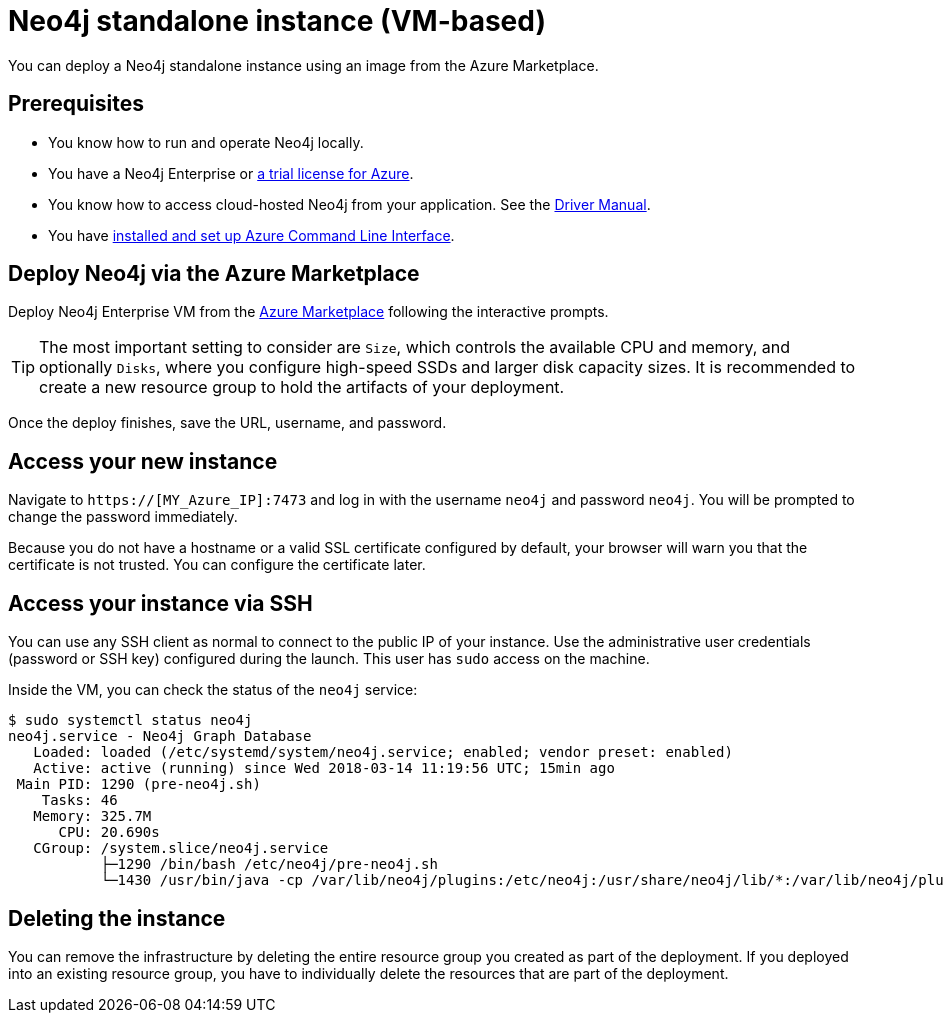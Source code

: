 :description: This chapter describes how to launch a single instance from an image on Azure.
[[single-instance-azure]]
= Neo4j standalone instance (VM-based)

You can deploy a Neo4j standalone instance using an image from the Azure Marketplace.


== Prerequisites

* You know how to run and operate Neo4j locally.
* You have a Neo4j Enterprise or https://neo4j.com/lp/enterprise-cloud/?utm_content=azure-marketplace[a trial license for Azure^].
* You know how to access cloud-hosted Neo4j from your application. See the https://neo4j.com/docs/driver-manual/4.0/[Driver Manual^].
* You have https://docs.microsoft.com/en-us/cli/azure/install-azure-cli?view=azure-cli-latest[installed and set up Azure Command Line Interface^].


== Deploy Neo4j via the Azure Marketplace

Deploy Neo4j Enterprise VM from the https://azuremarketplace.microsoft.com/en-us/marketplace/apps/neo4j.neo4j-ee?tab=Overview[Azure Marketplace^] following the interactive prompts.

[TIP]
The most important setting to consider are `Size`, which controls the available CPU and memory, and optionally `Disks`, where you configure high-speed SSDs and larger disk capacity sizes.
It is recommended to create a new resource group to hold the artifacts of your deployment.

Once the deploy finishes, save the URL, username, and password.


== Access your new instance

Navigate to `https://[MY_Azure_IP]:7473` and log in with the username `neo4j` and password `neo4j`.
You will be prompted to change the password immediately.

Because you do not have a hostname or a valid SSL certificate configured by default, your browser will warn you that the certificate is not trusted.
You can configure the certificate later.


== Access your instance via SSH

You can use any SSH client as normal to connect to the public IP of your instance.
Use the administrative user credentials (password or SSH key) configured during the launch.
This user has `sudo` access on the machine.

Inside the VM, you can check the status of the `neo4j` service:

[source, shell]
--
$ sudo systemctl status neo4j
neo4j.service - Neo4j Graph Database
   Loaded: loaded (/etc/systemd/system/neo4j.service; enabled; vendor preset: enabled)
   Active: active (running) since Wed 2018-03-14 11:19:56 UTC; 15min ago
 Main PID: 1290 (pre-neo4j.sh)
    Tasks: 46
   Memory: 325.7M
      CPU: 20.690s
   CGroup: /system.slice/neo4j.service
           ├─1290 /bin/bash /etc/neo4j/pre-neo4j.sh
           └─1430 /usr/bin/java -cp /var/lib/neo4j/plugins:/etc/neo4j:/usr/share/neo4j/lib/*:/var/lib/neo4j/plugins/* -server -XX:+UseG1GC
--

== Deleting the instance

You can remove the infrastructure by deleting the entire resource group you created as part of the deployment.
If you deployed into an existing resource group, you have to individually delete the resources that are part of the deployment.
